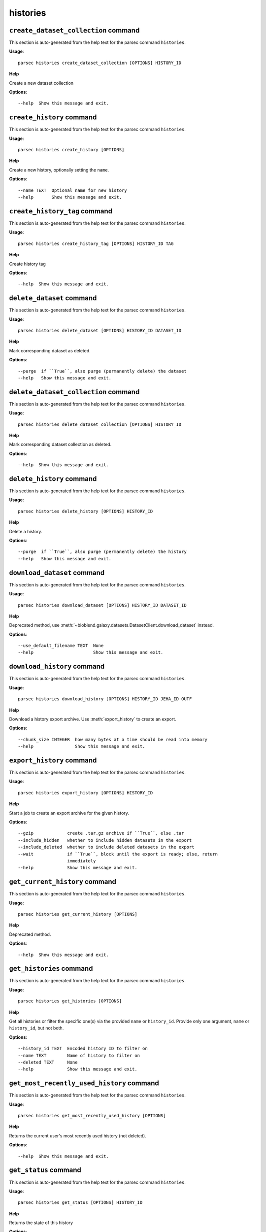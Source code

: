 histories
=========

``create_dataset_collection`` command
-------------------------------------

This section is auto-generated from the help text for the parsec command
``histories``.

**Usage**::

    parsec histories create_dataset_collection [OPTIONS] HISTORY_ID

**Help**

Create a new dataset collection

**Options**::


      --help  Show this message and exit.
    

``create_history`` command
--------------------------

This section is auto-generated from the help text for the parsec command
``histories``.

**Usage**::

    parsec histories create_history [OPTIONS]

**Help**

Create a new history, optionally setting the ``name``.

**Options**::


      --name TEXT  Optional name for new history
      --help       Show this message and exit.
    

``create_history_tag`` command
------------------------------

This section is auto-generated from the help text for the parsec command
``histories``.

**Usage**::

    parsec histories create_history_tag [OPTIONS] HISTORY_ID TAG

**Help**

Create history tag

**Options**::


      --help  Show this message and exit.
    

``delete_dataset`` command
--------------------------

This section is auto-generated from the help text for the parsec command
``histories``.

**Usage**::

    parsec histories delete_dataset [OPTIONS] HISTORY_ID DATASET_ID

**Help**

Mark corresponding dataset as deleted.

**Options**::


      --purge  if ``True``, also purge (permanently delete) the dataset
      --help   Show this message and exit.
    

``delete_dataset_collection`` command
-------------------------------------

This section is auto-generated from the help text for the parsec command
``histories``.

**Usage**::

    parsec histories delete_dataset_collection [OPTIONS] HISTORY_ID

**Help**

Mark corresponding dataset collection as deleted.

**Options**::


      --help  Show this message and exit.
    

``delete_history`` command
--------------------------

This section is auto-generated from the help text for the parsec command
``histories``.

**Usage**::

    parsec histories delete_history [OPTIONS] HISTORY_ID

**Help**

Delete a history.

**Options**::


      --purge  if ``True``, also purge (permanently delete) the history
      --help   Show this message and exit.
    

``download_dataset`` command
----------------------------

This section is auto-generated from the help text for the parsec command
``histories``.

**Usage**::

    parsec histories download_dataset [OPTIONS] HISTORY_ID DATASET_ID

**Help**

Deprecated method, use :meth:`~bioblend.galaxy.datasets.DatasetClient.download_dataset` instead.

**Options**::


      --use_default_filename TEXT  None
      --help                       Show this message and exit.
    

``download_history`` command
----------------------------

This section is auto-generated from the help text for the parsec command
``histories``.

**Usage**::

    parsec histories download_history [OPTIONS] HISTORY_ID JEHA_ID OUTF

**Help**

Download a history export archive.  Use :meth:`export_history` to create an export.

**Options**::


      --chunk_size INTEGER  how many bytes at a time should be read into memory
      --help                Show this message and exit.
    

``export_history`` command
--------------------------

This section is auto-generated from the help text for the parsec command
``histories``.

**Usage**::

    parsec histories export_history [OPTIONS] HISTORY_ID

**Help**

Start a job to create an export archive for the given history.

**Options**::


      --gzip             create .tar.gz archive if ``True``, else .tar
      --include_hidden   whether to include hidden datasets in the export
      --include_deleted  whether to include deleted datasets in the export
      --wait             if ``True``, block until the export is ready; else, return
                         immediately
      --help             Show this message and exit.
    

``get_current_history`` command
-------------------------------

This section is auto-generated from the help text for the parsec command
``histories``.

**Usage**::

    parsec histories get_current_history [OPTIONS]

**Help**

Deprecated method.

**Options**::


      --help  Show this message and exit.
    

``get_histories`` command
-------------------------

This section is auto-generated from the help text for the parsec command
``histories``.

**Usage**::

    parsec histories get_histories [OPTIONS]

**Help**

Get all histories or filter the specific one(s) via the provided ``name`` or ``history_id``. Provide only one argument, ``name`` or ``history_id``, but not both.

**Options**::


      --history_id TEXT  Encoded history ID to filter on
      --name TEXT        Name of history to filter on
      --deleted TEXT     None
      --help             Show this message and exit.
    

``get_most_recently_used_history`` command
------------------------------------------

This section is auto-generated from the help text for the parsec command
``histories``.

**Usage**::

    parsec histories get_most_recently_used_history [OPTIONS]

**Help**

Returns the current user's most recently used history (not deleted).

**Options**::


      --help  Show this message and exit.
    

``get_status`` command
----------------------

This section is auto-generated from the help text for the parsec command
``histories``.

**Usage**::

    parsec histories get_status [OPTIONS] HISTORY_ID

**Help**

Returns the state of this history

**Options**::


      --help  Show this message and exit.
    

``show_dataset`` command
------------------------

This section is auto-generated from the help text for the parsec command
``histories``.

**Usage**::

    parsec histories show_dataset [OPTIONS] HISTORY_ID DATASET_ID

**Help**

Get details about a given history dataset.

**Options**::


      --help  Show this message and exit.
    

``show_dataset_collection`` command
-----------------------------------

This section is auto-generated from the help text for the parsec command
``histories``.

**Usage**::

    parsec histories show_dataset_collection [OPTIONS] HISTORY_ID

**Help**

Get details about a given history dataset collection.

**Options**::


      --help  Show this message and exit.
    

``show_dataset_provenance`` command
-----------------------------------

This section is auto-generated from the help text for the parsec command
``histories``.

**Usage**::

    parsec histories show_dataset_provenance [OPTIONS] HISTORY_ID DATASET_ID

**Help**

Get details related to how dataset was created (``id``, ``job_id``, ``tool_id``, ``stdout``, ``stderr``, ``parameters``, ``inputs``, etc...).

**Options**::


      --follow  If ``follow`` is ``True``, recursively fetch dataset provenance
                information for all inputs and their inputs, etc...
      --help    Show this message and exit.
    

``show_history`` command
------------------------

This section is auto-generated from the help text for the parsec command
``histories``.

**Usage**::

    parsec histories show_history [OPTIONS] HISTORY_ID

**Help**

Get details of a given history. By default, just get the history meta information.

**Options**::


      --contents      When ``True``, the complete list of datasets in the given
                      history.
      --deleted TEXT  Used when contents=True, includes deleted datasets in history
                      dataset list
      --visible TEXT  Used when contents=True, includes only visible datasets in
                      history dataset list
      --details TEXT  Used when contents=True, includes dataset details. Set to
                      'all' for the most information
      --types TEXT    ???
      --help          Show this message and exit.
    

``show_matching_datasets`` command
----------------------------------

This section is auto-generated from the help text for the parsec command
``histories``.

**Usage**::

    parsec histories show_matching_datasets [OPTIONS] HISTORY_ID

**Help**

Get dataset details for matching datasets within a history.

**Options**::


      --name_filter TEXT  Only datasets whose name matches the ``name_filter``
                          regular expression will be returned; use plain strings for
                          exact matches and None to match all datasets in the
                          history
      --help              Show this message and exit.
    

``undelete_history`` command
----------------------------

This section is auto-generated from the help text for the parsec command
``histories``.

**Usage**::

    parsec histories undelete_history [OPTIONS] HISTORY_ID

**Help**

Undelete a history

**Options**::


      --help  Show this message and exit.
    

``update_dataset`` command
--------------------------

This section is auto-generated from the help text for the parsec command
``histories``.

**Usage**::

    parsec histories update_dataset [OPTIONS] HISTORY_ID DATASET_ID

**Help**

Update history dataset metadata. Some of the attributes that can be modified are documented below.

**Options**::


      --name TEXT          Replace history dataset name with the given string
      --annotation TEXT    Replace history dataset annotation with given string
      --deleted            Mark or unmark history dataset as deleted
      --visible            Mark or unmark history dataset as visible
      --genome_build TEXT  Replace history dataset genome build (dbkey)
      --help               Show this message and exit.
    

``update_dataset_collection`` command
-------------------------------------

This section is auto-generated from the help text for the parsec command
``histories``.

**Usage**::

    parsec histories update_dataset_collection [OPTIONS] HISTORY_ID

**Help**

Update history dataset collection metadata. Some of the attributes that can be modified are documented below.

**Options**::


      --name TEXT  Replace history dataset collection name with the given string
      --deleted    Mark or unmark history dataset collection as deleted
      --visible    Mark or unmark history dataset collection as visible
      --help       Show this message and exit.
    

``update_history`` command
--------------------------

This section is auto-generated from the help text for the parsec command
``histories``.

**Usage**::

    parsec histories update_history [OPTIONS] HISTORY_ID

**Help**

Update history metadata information. Some of the attributes that can be modified are documented below.

**Options**::


      --tags TEXT        Replace history tags with the given list
      --importable       Mark or unmark history as importable
      --purged           If True, mark history as purged (permanently deleted).
                         Ignored on Galaxy release_15.01 and earlier
      --name TEXT        Replace history name with the given string
      --annotation TEXT  Replace history annotation with given string
      --deleted          Mark or unmark history as deleted
      --published        Mark or unmark history as published
      --help             Show this message and exit.
    

``upload_dataset_from_library`` command
---------------------------------------

This section is auto-generated from the help text for the parsec command
``histories``.

**Usage**::

    parsec histories upload_dataset_from_library [OPTIONS] HISTORY_ID

**Help**

Upload a dataset into the history from a library. Requires the library dataset ID, which can be obtained from the library contents.

**Options**::


      --help  Show this message and exit.
    
